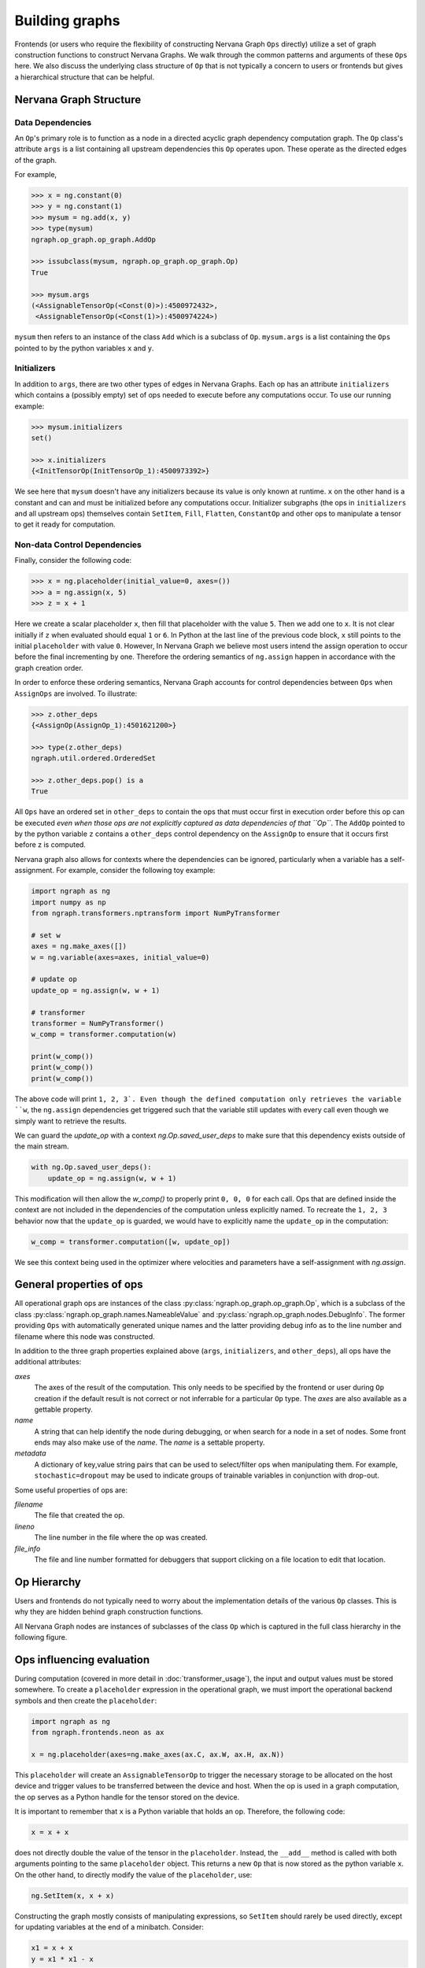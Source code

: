 .. ---------------------------------------------------------------------------
.. Copyright 2016 Nervana Systems Inc.
.. Licensed under the Apache License, Version 2.0 (the "License");
.. you may not use this file except in compliance with the License.
.. You may obtain a copy of the License at
..
..      http://www.apache.org/licenses/LICENSE-2.0
..
.. Unless required by applicable law or agreed to in writing, software
.. distributed under the License is distributed on an "AS IS" BASIS,
.. WITHOUT WARRANTIES OR CONDITIONS OF ANY KIND, either express or implied.
.. See the License for the specific language governing permissions and
.. limitations under the License.
.. ---------------------------------------------------------------------------

Building graphs
***************
Frontends (or users who require the flexibility of constructing Nervana Graph ``Ops`` directly) utilize a set of graph construction functions to construct Nervana Graphs. We walk through the common patterns and arguments of these ``Ops`` here. We also discuss the underlying class structure of ``Op`` that is not typically a concern to users or frontends but gives a hierarchical structure that can be helpful.

Nervana Graph Structure
=======================

Data Dependencies
-----------------

An ``Op``'s primary role is to function as a node in a directed acyclic graph dependency computation graph. The ``Op`` class's attribute ``args`` is a list containing all upstream dependencies this ``Op`` operates upon. These operate as the directed edges of the graph.

For example,

.. code-block:: python

    >>> x = ng.constant(0)
    >>> y = ng.constant(1)
    >>> mysum = ng.add(x, y)
    >>> type(mysum)
    ngraph.op_graph.op_graph.AddOp

    >>> issubclass(mysum, ngraph.op_graph.op_graph.Op)
    True

    >>> mysum.args
    (<AssignableTensorOp(<Const(0)>):4500972432>,
     <AssignableTensorOp(<Const(1)>):4500974224>)

``mysum`` then refers to an instance of the class ``Add`` which is a subclass of ``Op``. ``mysum.args`` is a list containing the ``Ops`` pointed to by the python variables ``x`` and ``y``.

Initializers
------------
In addition to ``args``, there are two other types of edges in Nervana Graphs. Each op has an attribute ``initializers`` which contains a (possibly empty) set of ops needed to execute before any computations occur. To use our running example:

.. code-block:: python

    >>> mysum.initializers
    set()

    >>> x.initializers
    {<InitTensorOp(InitTensorOp_1):4500973392>}

We see here that ``mysum`` doesn't have any initializers because its value is only known at runtime. ``x`` on the other hand is a constant and can and must be initialized before any computations occur. Initializer subgraphs (the ops in ``initializers`` and all upstream ops) themselves contain ``SetItem``, ``Fill``, ``Flatten``, ``ConstantOp`` and other ops to manipulate a tensor to get it ready for computation.

Non-data Control Dependencies
--------------------
Finally, consider the following code:

.. code-block:: python

    >>> x = ng.placeholder(initial_value=0, axes=())
    >>> a = ng.assign(x, 5)
    >>> z = x + 1

Here we create a scalar placeholder ``x``, then fill that placeholder with the value ``5``. Then we add one to ``x``. It is not clear initially if ``z`` when evaluated should equal ``1`` or ``6``. In Python at the last line of the previous code block, ``x`` still points to the initial ``placeholder`` with value ``0``. However, In Nervana Graph we believe most users intend the assign operation to occur before the final incrementing by one. Therefore the ordering semantics of ``ng.assign`` happen in accordance with the graph creation order.

In order to enforce these ordering semantics, Nervana Graph accounts for control dependencies between ``Ops`` when ``AssignOps`` are involved. To illustrate:

.. code-block:: python

    >>> z.other_deps
    {<AssignOp(AssignOp_1):4501621200>}

    >>> type(z.other_deps)
    ngraph.util.ordered.OrderedSet

    >>> z.other_deps.pop() is a
    True

All ``Ops`` have an ordered set in ``other_deps`` to contain the ops that must occur first in execution order before this op can be executed *even when those ops are not explicitly captured as data dependencies of that ``Op``*. The ``AddOp`` pointed to by the python variable ``z`` contains a ``other_deps`` control dependency on the ``AssignOp`` to ensure that it occurs first before z is computed.

Nervana graph also allows for contexts where the dependencies can be ignored, particularly when a variable has a self-assignment. For example, consider the following toy example:

.. code-block:: python

    import ngraph as ng
    import numpy as np
    from ngraph.transformers.nptransform import NumPyTransformer

    # set w
    axes = ng.make_axes([])
    w = ng.variable(axes=axes, initial_value=0)

    # update op
    update_op = ng.assign(w, w + 1)

    # transformer
    transformer = NumPyTransformer()
    w_comp = transformer.computation(w)

    print(w_comp())
    print(w_comp())
    print(w_comp())

The above code will print ``1, 2, 3`. Even though the defined computation only retrieves the variable ``w``, the ``ng.assign`` dependencies get triggered such that the variable still updates with every call even though we simply want to retrieve the results.

We can guard the `update_op` with a context `ng.Op.saved_user_deps` to make sure that this dependency exists outside of the main stream.

.. code-block:: python

    with ng.Op.saved_user_deps():
        update_op = ng.assign(w, w + 1)

This modification will then allow the `w_comp()` to properly print ``0, 0, 0`` for each call. Ops that are defined inside the context are not included in the dependencies of the computation unless explicitly named. To recreate the ``1, 2, 3`` behavior now that the ``update_op`` is guarded, we would have to explicitly name the ``update_op`` in the computation:

.. code-block:: python

    w_comp = transformer.computation([w, update_op])

We see this context being used in the optimizer where velocities and parameters have a self-assignment with `ng.assign`.

General properties of ops
=========================

All operational graph ops are instances of the class :py:class:`ngraph.op_graph.op_graph.Op`, which is a subclass of the class :py:class:`ngraph.op_graph.names.NameableValue` and :py:class:`ngraph.op_graph.nodes.DebugInfo`. The former providing ``Ops`` with automatically generated unique names and the latter providing debug info as to the line number and filename where this node was constructed.

In addition to the three graph properties explained above (``args``,
``initializers``, and ``other_deps``), all ops have the additional attributes:

`axes`
    The axes of the result of the computation. This only needs to be specified
    by the frontend or user during ``Op`` creation if the default result is not
    correct or not inferrable for a particular ``Op`` type. The `axes` are also
    available as a gettable property.

`name`
    A string that can help identify the node during debugging, or when search for a node in a set of nodes.
    Some front ends may also make use of the `name`.  The `name` is a settable property.

`metadata`
    A dictionary of key,value string pairs that can be used to select/filter
    ops when manipulating them. For example, ``stochastic=dropout`` may be used
    to indicate groups of trainable variables in conjunction with drop-out.

Some useful properties of ops are:

`filename`
    The file that created the op.

`lineno`
    The line number in the file where the op was created.

`file_info`
    The file and line number formatted for debuggers that support clicking on a file location to edit that location.

Op Hierarchy
============

Users and frontends do not typically need to worry about the implementation details of the various ``Op`` classes. This is why they are hidden behind graph construction functions.

All Nervana Graph nodes are instances of subclasses of the class ``Op`` which is captured in the full class hierarchy in the following figure.

.. image:: assets/op_hierarchy.svg

Ops influencing evaluation
==========================

During computation (covered in more detail in :doc:`transformer_usage`), the input and output values must be stored somewhere. To create a ``placeholder`` expression in the operational graph, we must import the operational backend symbols and then create the ``placeholder``:

.. code-block:: python

    import ngraph as ng
    from ngraph.frontends.neon as ax

    x = ng.placeholder(axes=ng.make_axes(ax.C, ax.W, ax.H, ax.N))

This ``placeholder`` will create an ``AssignableTensorOp`` to trigger the necessary storage to be allocated on the host device and trigger values to be transferred between the device and host. When the op is used in a graph computation, the op serves as a Python handle for the tensor stored on the device.

It is important to remember that ``x`` is a Python variable that holds an op.  Therefore, the following code:

.. code-block:: python

    x = x + x

does not directly double the value of the tensor in the ``placeholder``. Instead, the ``__add__`` method is called with
both arguments pointing to the same ``placeholder`` object. This returns a new ``Op`` that is now stored as the python variable ``x``.
On the other hand, to directly modify the value of the ``placeholder``, use:

.. code-block:: python

    ng.SetItem(x, x + x)

Constructing the graph mostly consists of manipulating expressions, so ``SetItem`` should rarely be used directly, except for updating variables at the end of a minibatch. Consider:

.. code-block:: python

    x1 = x + x
    y = x1 * x1 - x

The intermediate value ``x + x`` is only computed once, since the same op is used for both arguments of the multiplication in ``y``.
Furthermore, in this computation, all the computations will automatically be performed in place. If the computation is later modified such that the intermediate value ``x + x`` is needed, the op-graph will automatically adjust the computation's implementation to make the intermediate result ``x + x`` available.  This same flexibility exists with NumPy or PyCUDA, but those implementations always allocate tensors for the intermediate values, relying on Python's garbage collector clean them up; the peak memory usage will be higher and there will be more overhead.

Derivatives
===========

Because ``Ops`` describe computations, we have enough information to compute derivatives, using the ``deriv``
function:

.. code-block:: python

    import ngraph as ng
    from ngraph.frontends.neon import ax

    x = ng.placeholder(axes=ng.make_axes((ax.C, ax.W, ax.H, ax.N)))
    y0 = ng.placeholder(axes=ng.make_axes((ax.Y, ax.N))
    w = ng.Variable(axes=(ng.make_axes((ax.C, ax.W, ax.H, ax.Y))))
    b = ng.Variable(axes=(ng.make_axes((ax.Y,)))
    y = ng.tanh(dot(w, x) + b)
    c = ng.dot((y - y0), (y - y0))
    d = ng.deriv(c, w)

The python variable ``d`` will hold an ``Op`` whose value is the derivative ``dc/dw``. In this example, we knew which ops contain the variables to be trained (e.g. ``w``).  For a more general optimizer, we could search through all the subexpressions looking for the dependant variables.  This is handled by the ``variables`` method, so ``c.variables()`` would return the list of ``Ops`` ``[w, b]``.

An important distinction to make here is that the ``deriv`` function does not perform symbolic or numeric differentiation. In fact it does not compute anything at all. Its sole job is to construct another computational graph using the existing upstream graph of ``c`` and return a handle to that new computational graph (``d``). No computation is therefore taking place at this point until a user evaluates a computation of ``d`` using a transformer.

.. Note::
  The following functionality is likely to be supplanted more composable abstractions involving op graph containers.

In some cases, it is convenient for an op graph construction function to associate additional information with an ``Op``. For example, the ``softmax`` function returns a ``DivideOp`` but when that output value is then used in a cross-entropy entropy calculation, the derivative computation would be numerically unstable if performed directly. To avoid this The ``softmax`` function can indicate that the ``DivideOp`` is part of a ``softmax`` computation and indicate the sub-graphs that are useful in cross-entropy and derivatives by adding a ``schema`` to the ``DivideOp``:

.. code-block:: python

    >>> x = ng.placeholder(axes=(ng.make_axis(20, 'C')))
    >>> s = ng.softmax(x)
    >>> s.schemas
    [<ngraph.op_graph.op_graph.Softmax at 0x10c5e2210>]

More details about the mechanics of automatic differiantion and how ``deriv`` works are covered in :doc:`autodiff`.

